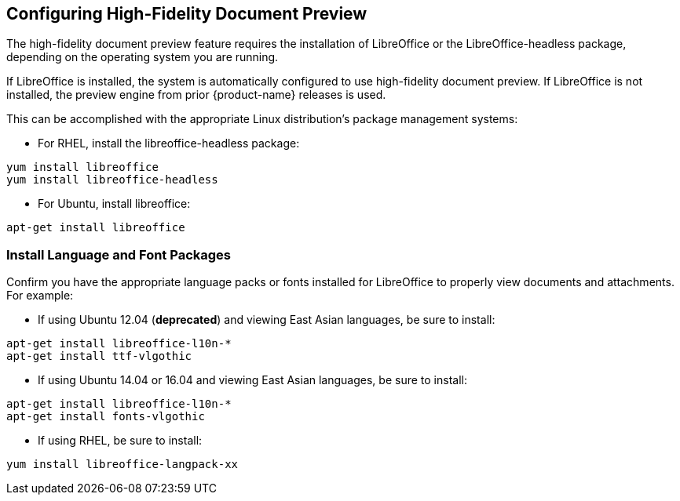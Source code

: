 [[Configuring_High-Fidelity_Document_Preview]]
== Configuring High-Fidelity Document Preview
:toc:

The high-fidelity document preview feature requires the installation of LibreOffice or the LibreOffice-headless package, depending on the operating system you are running.

If LibreOffice is installed, the system is automatically configured to use high-fidelity document preview. If LibreOffice is not
installed, the preview engine from prior {product-name} releases is used.

This can be accomplished with the appropriate Linux distribution's package management systems:

* For RHEL, install the libreoffice-headless package:

----
yum install libreoffice
yum install libreoffice-headless
----

* For Ubuntu, install libreoffice:

----
apt-get install libreoffice
----

[[Install_Language_and_Font_Packages]]
=== Install Language and Font Packages

Confirm you have the appropriate language packs or fonts installed for LibreOffice to properly view documents and attachments. For example:

* If using Ubuntu 12.04 (*deprecated*) and viewing East Asian languages, be sure to install:

----
apt-get install libreoffice-l10n-*
apt-get install ttf-vlgothic
----

* If using Ubuntu 14.04 or 16.04 and viewing East Asian languages, be sure to install:

----
apt-get install libreoffice-l10n-*
apt-get install fonts-vlgothic
----

* If using RHEL, be sure to install:

----
yum install libreoffice-langpack-xx
----
